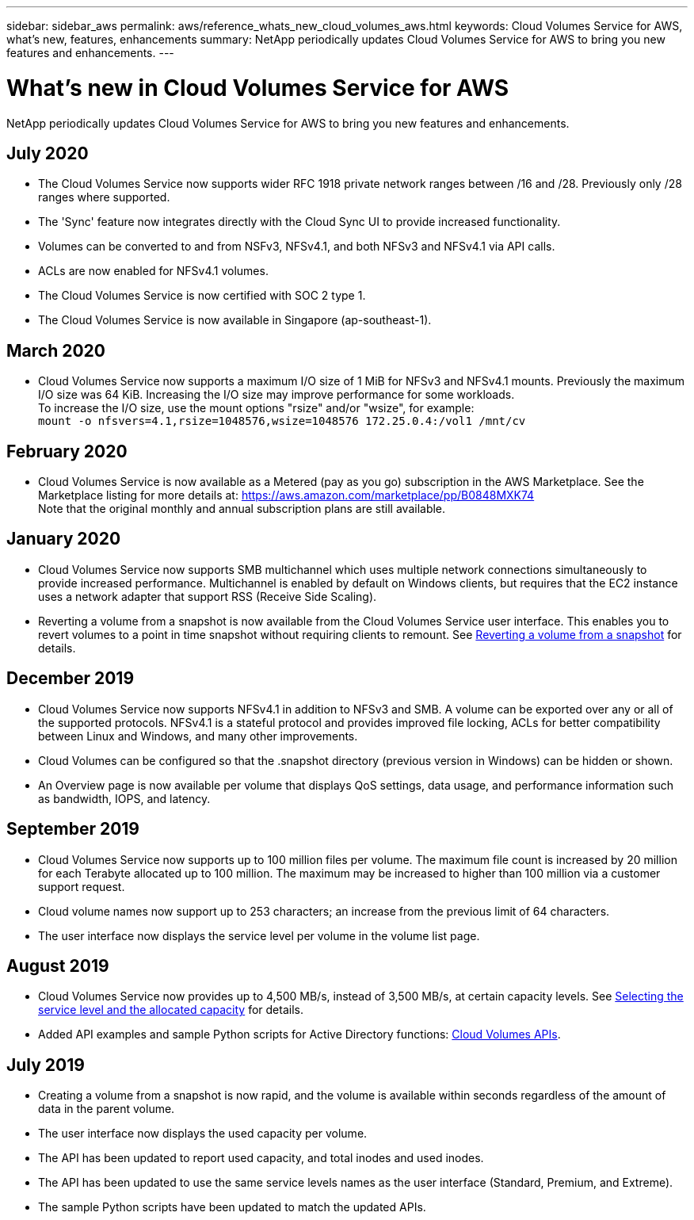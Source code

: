 ---
sidebar: sidebar_aws
permalink: aws/reference_whats_new_cloud_volumes_aws.html
keywords: Cloud Volumes Service for AWS, what's new, features, enhancements
summary: NetApp periodically updates Cloud Volumes Service for AWS to bring you new features and enhancements.
---

= What's new in Cloud Volumes Service for AWS
:toc: macro
:hardbreaks:
:nofooter:
:icons: font
:linkattrs:
:imagesdir: ./media/

[.lead]
NetApp periodically updates Cloud Volumes Service for AWS to bring you new features and enhancements.

== July 2020
* The Cloud Volumes Service now supports wider RFC 1918 private network ranges between /16 and /28. Previously only /28 ranges where supported.
* The 'Sync' feature now integrates directly with the Cloud Sync UI to provide increased functionality.
* Volumes can be converted to and from NSFv3, NFSv4.1, and both NFSv3 and NFSv4.1 via API calls.
* ACLs are now enabled for NFSv4.1 volumes.
* The Cloud Volumes Service is now certified with SOC 2 type 1.
* The Cloud Volumes Service is now available in Singapore (ap-southeast-1).

== March 2020
* Cloud Volumes Service now supports a maximum I/O size of 1 MiB for NFSv3 and NFSv4.1 mounts. Previously the maximum I/O size was 64 KiB. Increasing the I/O size may improve performance for some workloads.
To increase the I/O size, use the mount options "rsize" and/or "wsize", for example:
`mount -o nfsvers=4.1,rsize=1048576,wsize=1048576 172.25.0.4:/vol1 /mnt/cv`

== February 2020
* Cloud Volumes Service is now available as a Metered (pay as you go) subscription in the AWS Marketplace. See the Marketplace listing for more details at: https://aws.amazon.com/marketplace/pp/B0848MXK74
Note that the original monthly and annual subscription plans are still available.

== January 2020
* Cloud Volumes Service now supports SMB multichannel which uses multiple network connections simultaneously to provide increased performance. Multichannel is enabled by default on Windows clients, but requires that the EC2 instance uses a network adapter that support RSS (Receive Side Scaling).
* Reverting a volume from a snapshot is now available from the Cloud Volumes Service user interface. This enables you to revert volumes to a point in time snapshot without requiring clients to remount. See link:task_reverting_volume_to_snapshot.html[Reverting a volume from a snapshot] for details.

== December 2019
* Cloud Volumes Service now supports NFSv4.1 in addition to NFSv3 and SMB. A volume can be exported over any or all of the supported protocols. NFSv4.1 is a stateful protocol and provides improved file locking, ACLs for better compatibility between Linux and Windows, and many other improvements.
* Cloud Volumes can be configured so that the .snapshot directory (previous version in Windows) can be hidden or shown.
* An Overview page is now available per volume that displays QoS settings, data usage, and performance information such as bandwidth, IOPS, and latency.

== September 2019
* Cloud Volumes Service now supports up to 100 million files per volume. The maximum file count is increased by 20 million for each Terabyte allocated up to 100 million. The maximum may be increased to higher than 100 million via a customer support request.
* Cloud volume names now support up to 253 characters; an increase from the previous limit of 64 characters.
*	The user interface now displays the service level per volume in the volume list page.

== August 2019
* Cloud Volumes Service now provides up to 4,500 MB/s, instead of 3,500 MB/s, at certain capacity levels. See link:reference_selecting_service_level_and_quota.html#cost-comparison-for-service-levels-and-allocated-capacity[Selecting the service level and the allocated capacity] for details.
* Added API examples and sample Python scripts for Active Directory functions:  link:reference_cloud_volume_apis.html[Cloud Volumes APIs].

== July 2019
* Creating a volume from a snapshot is now rapid, and the volume is available within seconds regardless of the amount of data in the parent volume.
* The user interface now displays the used capacity per volume.
* The API has been updated to report used capacity, and total inodes and used inodes.
* The API has been updated to use the same service levels names as the user interface (Standard, Premium, and Extreme).
* The sample Python scripts have been updated to match the updated APIs.
